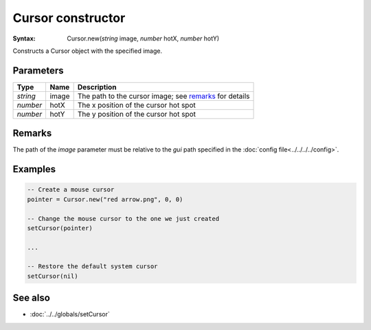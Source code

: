 Cursor constructor
==================

:Syntax: Cursor.new(*string* image, *number* hotX, *number* hotY)

Constructs a Cursor object with the specified image.


Parameters
^^^^^^^^^^

+----------+-------+--------------------------------------------------------+
| Type     | Name  | Description                                            |
+==========+=======+========================================================+
| *string* | image | The path to the cursor image; see remarks_ for details |
+----------+-------+--------------------------------------------------------+
| *number* | hotX  | The x position of the cursor hot spot                  |
+----------+-------+--------------------------------------------------------+
| *number* | hotY  | The y position of the cursor hot spot                  |
+----------+-------+--------------------------------------------------------+


Remarks
^^^^^^^

The path of the *image* parameter must be relative to the *gui* path specified in
the :doc:`config file<../../../../config>`.


Examples
^^^^^^^^

.. code-block:: lua

	-- Create a mouse cursor
	pointer = Cursor.new("red arrow.png", 0, 0)

	-- Change the mouse cursor to the one we just created
	setCursor(pointer)

	...

	-- Restore the default system cursor
	setCursor(nil)


See also
^^^^^^^^

* :doc:`../../globals/setCursor`